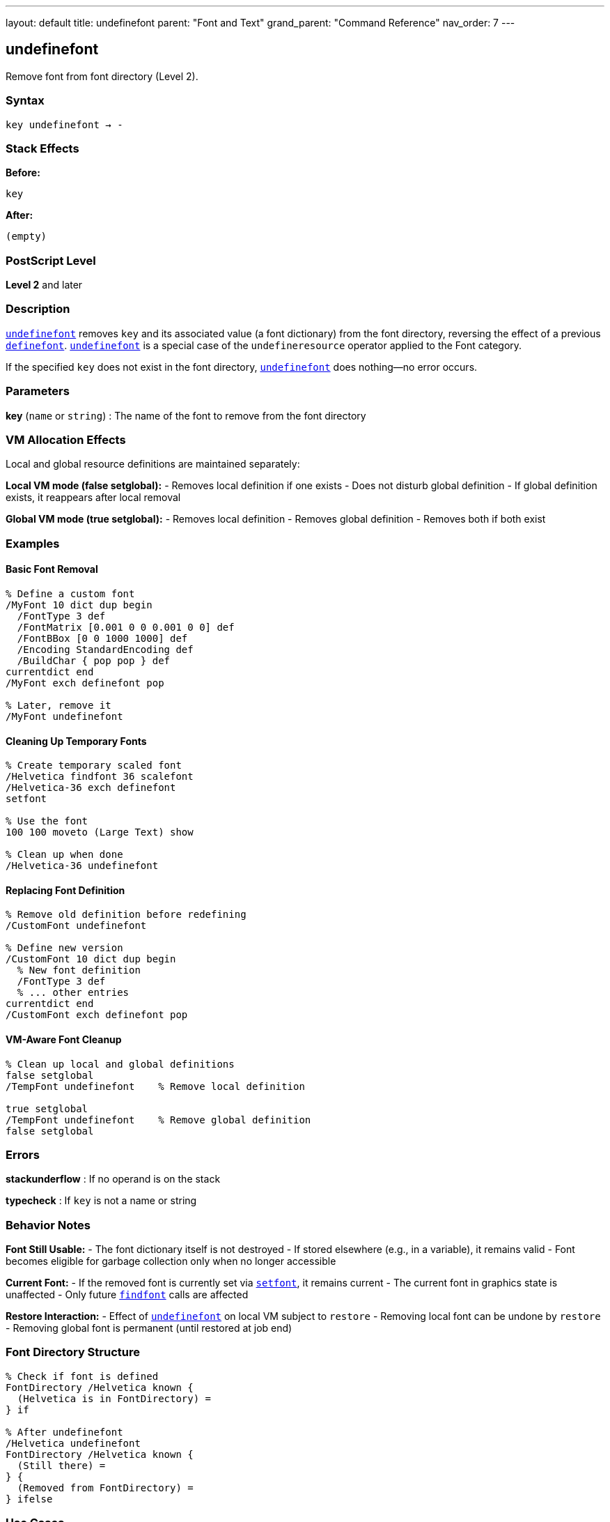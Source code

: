 ---
layout: default
title: undefinefont
parent: "Font and Text"
grand_parent: "Command Reference"
nav_order: 7
---

== undefinefont

Remove font from font directory (Level 2).

=== Syntax

----
key undefinefont → -
----

=== Stack Effects

**Before:**
```
key
```

**After:**
```
(empty)
```

=== PostScript Level

*Level 2* and later

=== Description

xref:../undefinefont.adoc[`undefinefont`] removes `key` and its associated value (a font dictionary) from the font directory, reversing the effect of a previous xref:../definefont.adoc[`definefont`]. xref:../undefinefont.adoc[`undefinefont`] is a special case of the `undefineresource` operator applied to the Font category.

If the specified `key` does not exist in the font directory, xref:../undefinefont.adoc[`undefinefont`] does nothing—no error occurs.

=== Parameters

**key** (`name` or `string`)
: The name of the font to remove from the font directory

=== VM Allocation Effects

Local and global resource definitions are maintained separately:

**Local VM mode (false setglobal):**
- Removes local definition if one exists
- Does not disturb global definition
- If global definition exists, it reappears after local removal

**Global VM mode (true setglobal):**
- Removes local definition
- Removes global definition
- Removes both if both exist

=== Examples

==== Basic Font Removal

[source,postscript]
----
% Define a custom font
/MyFont 10 dict dup begin
  /FontType 3 def
  /FontMatrix [0.001 0 0 0.001 0 0] def
  /FontBBox [0 0 1000 1000] def
  /Encoding StandardEncoding def
  /BuildChar { pop pop } def
currentdict end
/MyFont exch definefont pop

% Later, remove it
/MyFont undefinefont
----

==== Cleaning Up Temporary Fonts

[source,postscript]
----
% Create temporary scaled font
/Helvetica findfont 36 scalefont
/Helvetica-36 exch definefont
setfont

% Use the font
100 100 moveto (Large Text) show

% Clean up when done
/Helvetica-36 undefinefont
----

==== Replacing Font Definition

[source,postscript]
----
% Remove old definition before redefining
/CustomFont undefinefont

% Define new version
/CustomFont 10 dict dup begin
  % New font definition
  /FontType 3 def
  % ... other entries
currentdict end
/CustomFont exch definefont pop
----

==== VM-Aware Font Cleanup

[source,postscript]
----
% Clean up local and global definitions
false setglobal
/TempFont undefinefont    % Remove local definition

true setglobal
/TempFont undefinefont    % Remove global definition
false setglobal
----

=== Errors

**stackunderflow**
: If no operand is on the stack

**typecheck**
: If `key` is not a name or string

=== Behavior Notes

**Font Still Usable:**
- The font dictionary itself is not destroyed
- If stored elsewhere (e.g., in a variable), it remains valid
- Font becomes eligible for garbage collection only when no longer accessible

**Current Font:**
- If the removed font is currently set via xref:../setfont.adoc[`setfont`], it remains current
- The current font in graphics state is unaffected
- Only future xref:../findfont.adoc[`findfont`] calls are affected

**Restore Interaction:**
- Effect of xref:../undefinefont.adoc[`undefinefont`] on local VM subject to `restore`
- Removing local font can be undone by `restore`
- Removing global font is permanent (until restored at job end)

=== Font Directory Structure

[source,postscript]
----
% Check if font is defined
FontDirectory /Helvetica known {
  (Helvetica is in FontDirectory) =
} if

% After undefinefont
/Helvetica undefinefont
FontDirectory /Helvetica known {
  (Still there) =
} {
  (Removed from FontDirectory) =
} ifelse
----

=== Use Cases

==== Memory Management

[source,postscript]
----
% Process many documents, clean up fonts between them
{
  % For each document:

  % Create custom fonts for this document
  /DocFont1 ... definefont pop
  /DocFont2 ... definefont pop

  % Process document
  % ...

  % Clean up to free memory
  /DocFont1 undefinefont
  /DocFont2 undefinefont
} forall
----

==== Font Versioning

[source,postscript]
----
% Replace font with updated version
/MyFont undefinefont

% Load new version from file or define inline
(myfontnew.pfa) run  % Loads and defines new version
----

==== Resource Management

[source,postscript]
----
% Remove all custom fonts with specific prefix
FontDirectory {
  pop  % Get key
  dup type /nametype eq {
    dup =string cvs (Custom) anchorsearch {
      pop pop  % Found custom font
      undefinefont
    } {
      pop pop  % Not custom
    } ifelse
  } {
    pop  % Not a name
  } ifelse
} forall
----

=== Relationship to Other Resource Operators

xref:../undefinefont.adoc[`undefinefont`] is equivalent to:

[source,postscript]
----
key /Font undefineresource
----

For generic resource manipulation, use the resource operators:
- `undefineresource` - Remove any resource type
- `findresource` - Find any resource type
- `resourcestatus` - Check resource status
- `resourceforall` - Enumerate resources

=== See Also

- xref:../definefont.adoc[`definefont`] - Register font in font directory
- xref:../findfont.adoc[`findfont`] - Obtain font dictionary by name
- `undefineresource` - Remove resource from category
- `FontDirectory` - Dictionary of local fonts
- `GlobalFontDirectory` - Dictionary of global fonts